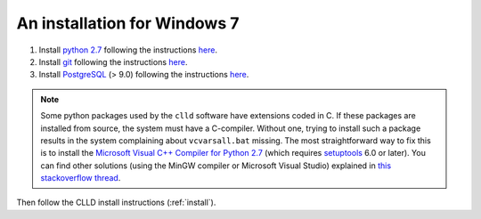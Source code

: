 .. _install_win:

An installation for Windows 7
-----------------------------

1. Install `python 2.7 <http://python.org>`_ following the instructions
   `here <http://docs.python-guide.org/en/latest/starting/install/win/>`_.

2. Install `git <http://git-scm.com>`_ following the instructions
   `here <http://guides.beanstalkapp.com/version-control/git-on-windows.html>`_.

3. Install `PostgreSQL <http://www.postgresql.org/>`_ (> 9.0) following the instructions
   `here <https://wiki.postgresql.org/wiki/Running_%26_Installing_PostgreSQL_On_Native_Windows>`_.

.. note::

    Some python packages used by the ``clld`` software have extensions coded in C. If
    these packages are installed from source, the system must have a C-compiler. Without
    one, trying to install such a package results in the system complaining about
    ``vcvarsall.bat`` missing.
    The most straightforward way to fix this is to install the
    `Microsoft Visual C++ Compiler for Python 2.7 <http://www.microsoft.com/en-us/download/details.aspx?id=44266>`_
    (which requires `setuptools <http://www.lfd.uci.edu/~gohlke/pythonlibs/#setuptools>`_ 6.0 or later).
    You can find other solutions (using the MinGW compiler or Microsoft Visual Studio) explained
    in `this stackoverflow thread <http://stackoverflow.com/questions/2817869/error-unable-to-find-vcvarsall-bat>`_.


Then follow the CLLD install instructions (:ref:`install`).

